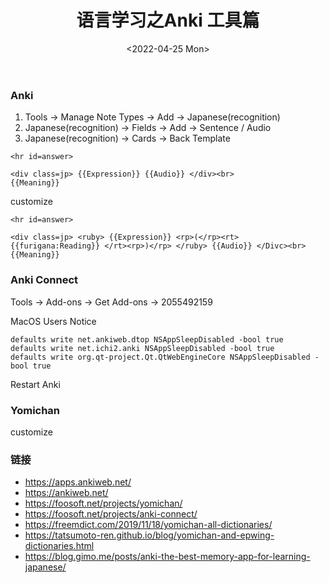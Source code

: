 #+TITLE: 语言学习之Anki 工具篇
#+DATE: <2022-04-25 Mon>

*** Anki
1. Tools -> Manage Note Types -> Add -> Japanese(recognition)
2. Japanese(recognition) -> Fields -> Add -> Sentence / Audio
3. Japanese(recognition) -> Cards -> Back Template
#+BEGIN_EXAMPLE
<hr id=answer>

<div class=jp> {{Expression}} {{Audio}} </div><br>
{{Meaning}}
#+END_EXAMPLE
customize
#+BEGIN_EXAMPLE
<hr id=answer>

<div class=jp> <ruby> {{Expression}} <rp>(</rp><rt> {{furigana:Reading}} </rt><rp>)</rp> </ruby> {{Audio}} </Divc><br>
{{Meaning}}
#+END_EXAMPLE
*** Anki Connect
Tools -> Add-ons -> Get Add-ons -> 2055492159

MacOS Users Notice
#+BEGIN_EXAMPLE
defaults write net.ankiweb.dtop NSAppSleepDisabled -bool true
defaults write net.ichi2.anki NSAppSleepDisabled -bool true
defaults write org.qt-project.Qt.QtWebEngineCore NSAppSleepDisabled -bool true
#+END_EXAMPLE
Restart Anki
*** Yomichan 
[[file:./images/furigana.png]]

customize
[[file:./images/expression.png]]

*** 链接
+ https://apps.ankiweb.net/
+ https://ankiweb.net/
+ https://foosoft.net/projects/yomichan/
+ https://foosoft.net/projects/anki-connect/
+ https://freemdict.com/2019/11/18/yomichan-all-dictionaries/
+ https://tatsumoto-ren.github.io/blog/yomichan-and-epwing-dictionaries.html
+ https://blog.gimo.me/posts/anki-the-best-memory-app-for-learning-japanese/
